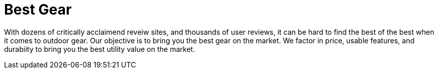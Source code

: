 = Best Gear

With dozens of critically acclaimend reveiw sites, and thousands of user reviews, it can be hard to find the best of the best when it comes to outdoor gear. Our objective is to bring you the best gear on the market. We factor in price, usable features, and durabiity to bring you the best utility value on the market.
